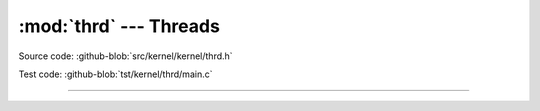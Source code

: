:mod:`thrd` --- Threads
=======================

.. module:: thrd
   :synopsis: Threads.

Source code: :github-blob:`src/kernel/kernel/thrd.h`

Test code: :github-blob:`tst/kernel/thrd/main.c`

----------------------------------------------

.. doxygenfile:: kernel/thrd.h
   :project: simba
